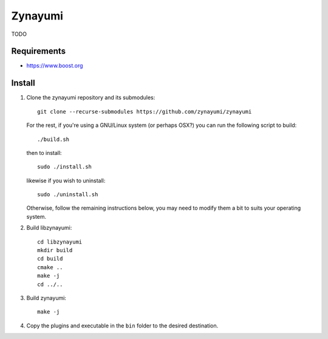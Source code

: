 Zynayumi
========

TODO

Requirements
------------

- https://www.boost.org

Install
-------

1. Clone the zynayumi repository and its submodules::

     git clone --recurse-submodules https://github.com/zynayumi/zynayumi

   For the rest, if you're using a GNU/Linux system (or perhaps OSX?) you
   can run the following script to build::

     ./build.sh

   then to install::
   
     sudo ./install.sh

   likewise if you wish to uninstall::

     sudo ./uninstall.sh

   Otherwise, follow the remaining instructions below, you may need to
   modify them a bit to suits your operating system.

2. Build libzynayumi::

     cd libzynayumi
     mkdir build
     cd build
     cmake ..
     make -j
     cd ../..

3. Build zynayumi::

     make -j

4. Copy the plugins and executable in the ``bin`` folder to the
   desired destination.
